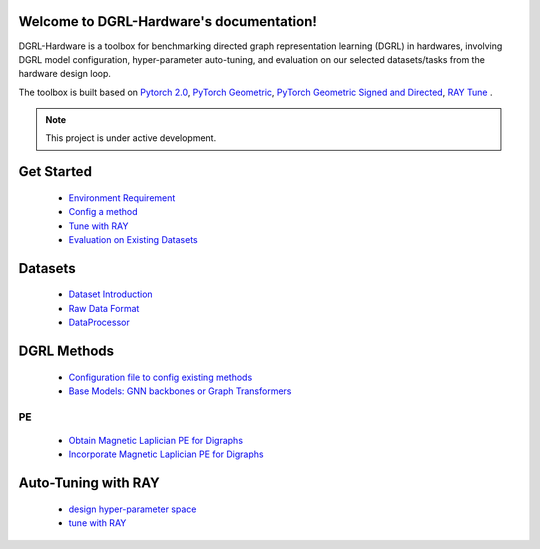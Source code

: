 Welcome to DGRL-Hardware's documentation!
===================================

DGRL-Hardware is a toolbox for benchmarking directed graph representation learning (DGRL) in hardwares, involving DGRL model configuration, hyper-parameter auto-tuning, and evaluation on our selected datasets/tasks from the hardware design loop.

The toolbox is built based on `Pytorch 2.0 <https://pytorch.org/get-started/pytorch-2.0/>`_, `PyTorch Geometric <https://pytorch-geometric.readthedocs.io>`_, `PyTorch Geometric Signed and Directed <https://pytorch-geometric-signed-directed.readthedocs.io>`_, `RAY Tune <https://docs.ray.io/en/latest/tune/index.html>`_ .

.. note::

   This project is under active development.


.. image:: fig/toolbox.png


Get Started
==============
   
   - `Environment Requirement <environment/environment.html>`_


   - `Config a method <intro_config.html>`_


   - `Tune with RAY <intro_tune.html>`_


   - `Evaluation on Existing Datasets <intro_evaluation.html>`_

   .. image:: fig/code_frame.png


Datasets
===========

   - `Dataset Introduction <data/intro.html>`_

   - `Raw Data Format <data/raw.html>`_

   - `DataProcessor <data/process.html>`_


DGRL Methods
================

   - `Configuration file to config existing methods <DGRL/configuration.html>`_


   - `Base Models: GNN backbones or Graph Transformers <DGRL/base_model.html>`_

PE
------ 

   - `Obtain Magnetic Laplician PE for Digraphs <DGRL/PE_obtain.html>`_

   - `Incorporate Magnetic Laplician PE for Digraphs <DGRL/PE_usage.html>`_



Auto-Tuning with RAY
=====================

   - `design hyper-parameter space <ray/config.html>`_

   - `tune with RAY <ray/functions.html>`_

   





